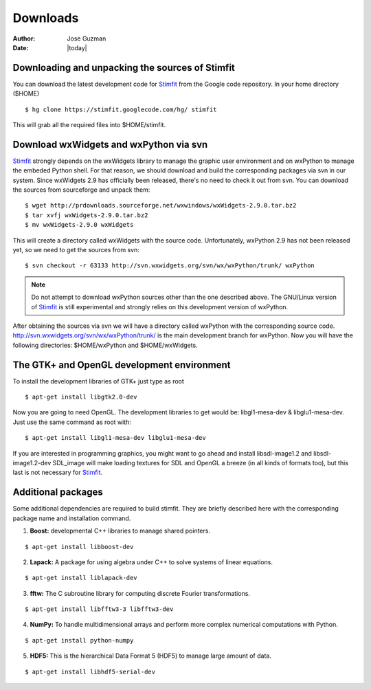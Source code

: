 *********
Downloads
*********

:Author: Jose Guzman
:Date:  |today|

Downloading and unpacking the sources of Stimfit
================================================

You can download the latest development code for `Stimfit <http://www.stimfit.org>`_ from the Google code repository. In your home directory ($HOME)

::

    $ hg clone https://stimfit.googlecode.com/hg/ stimfit 

This will grab all the required files into $HOME/stimfit.

Download wxWidgets and wxPython via svn
=======================================

`Stimfit <http://www.stimfit.org>`_ strongly depends on the wxWidgets library to manage the graphic user environment and on wxPython to manage the embeded Python shell. For that reason, we should download and build the corresponding packages via svn in our system. 
Since wxWidgets 2.9 has officially been released, there's no need to check it out from svn. You can download the sources from sourceforge and unpack them:

::

    $ wget http://prdownloads.sourceforge.net/wxwindows/wxWidgets-2.9.0.tar.bz2
    $ tar xvfj wxWidgets-2.9.0.tar.bz2
    $ mv wxWidgets-2.9.0 wxWidgets

This will create a directory called wxWidgets with the source code. Unfortunately, wxPython 2.9 has not been released yet, so we need to get the sources from svn:

::

    $ svn checkout -r 63133 http://svn.wxwidgets.org/svn/wx/wxPython/trunk/ wxPython

.. note::

    Do not attempt to download wxPython sources other than the one described above. The GNU/Linux version of `Stimfit <http://www.stimfit.org>`_ is still experimental and strongly relies on this development version of wxPython.


After obtaining the sources via svn we will have a directory called wxPython with the corresponding source code.  http://svn.wxwidgets.org/svn/wx/wxPython/trunk/ is the main development branch for wxPython. Now you will have the following directories: $HOME/wxPython and $HOME/wxWidgets.

The GTK+ and OpenGL development environment
===========================================

To install the development libraries of GTK+ just type as root

::

    $ apt-get install libgtk2.0-dev

Now you are going to need OpenGL. The development libraries to get would be: libgl1-mesa-dev & libglu1-mesa-dev. Just use the same command as root with:

::

    $ apt-get install libgl1-mesa-dev libglu1-mesa-dev 

If you are interested in programming graphics, you might want to go ahead and install libsdl-image1.2 and libsdl-image1.2-dev SDL_image will make loading textures for SDL and OpenGL a breeze (in all kinds of formats too), but this last is not necessary for `Stimfit <http://www.stimfit.org>`_.

Additional packages
===================

Some additional dependencies are required to build stimfit. They are briefly described here with the corresponding package name and installation command.

1. **Boost:** developmental C++ libraries to manage shared pointers.

::

      $ apt-get install libboost-dev

2. **Lapack:** A package for using algebra under C++ to solve systems of linear equations. 

::

      $ apt-get install liblapack-dev

3. **fftw:** The C subroutine library for computing discrete Fourier transformations.

::

      $ apt-get install libfftw3-3 libfftw3-dev

4. **NumPy:** To handle multidimensional arrays and perform more complex numerical computations with Python.

::

      $ apt-get install python-numpy

5. **HDF5:** This is the hierarchical Data Format 5 (HDF5) to manage large amount of data.

::

      $ apt-get install libhdf5-serial-dev


